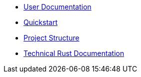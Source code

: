 * xref:index.adoc[User Documentation]
* xref:quickstart[Quickstart]
* xref:structure.adoc[Project Structure]
* link:rust_docs/doc/openzeppelin_relayer/index.html[Technical Rust Documentation]
